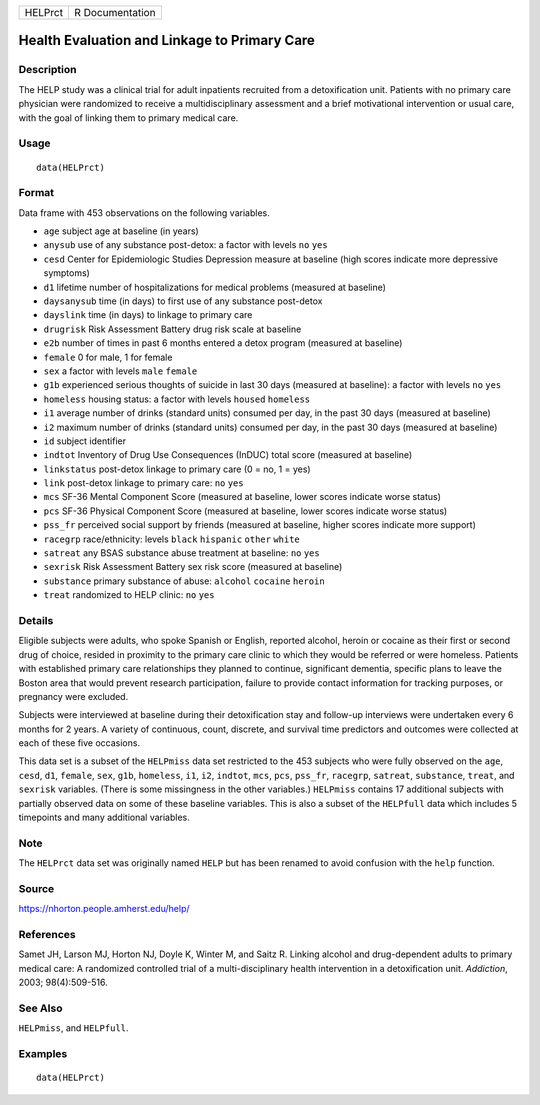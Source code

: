 +---------+-----------------+
| HELPrct | R Documentation |
+---------+-----------------+

Health Evaluation and Linkage to Primary Care
---------------------------------------------

Description
~~~~~~~~~~~

The HELP study was a clinical trial for adult inpatients recruited from
a detoxification unit. Patients with no primary care physician were
randomized to receive a multidisciplinary assessment and a brief
motivational intervention or usual care, with the goal of linking them
to primary medical care.

Usage
~~~~~

::

    data(HELPrct)

Format
~~~~~~

Data frame with 453 observations on the following variables.

-  ``age`` subject age at baseline (in years)

-  ``anysub`` use of any substance post-detox: a factor with levels
   ``no`` ``yes``

-  ``cesd`` Center for Epidemiologic Studies Depression measure at
   baseline (high scores indicate more depressive symptoms)

-  ``d1`` lifetime number of hospitalizations for medical problems
   (measured at baseline)

-  ``daysanysub`` time (in days) to first use of any substance
   post-detox

-  ``dayslink`` time (in days) to linkage to primary care

-  ``drugrisk`` Risk Assessment Battery drug risk scale at baseline

-  ``e2b`` number of times in past 6 months entered a detox program
   (measured at baseline)

-  ``female`` 0 for male, 1 for female

-  ``sex`` a factor with levels ``male`` ``female``

-  ``g1b`` experienced serious thoughts of suicide in last 30 days
   (measured at baseline): a factor with levels ``no`` ``yes``

-  ``homeless`` housing status: a factor with levels ``housed``
   ``homeless``

-  ``i1`` average number of drinks (standard units) consumed per day, in
   the past 30 days (measured at baseline)

-  ``i2`` maximum number of drinks (standard units) consumed per day, in
   the past 30 days (measured at baseline)

-  ``id`` subject identifier

-  ``indtot`` Inventory of Drug Use Consequences (InDUC) total score
   (measured at baseline)

-  ``linkstatus`` post-detox linkage to primary care (0 = no, 1 = yes)

-  ``link`` post-detox linkage to primary care: ``no`` ``yes``

-  ``mcs`` SF-36 Mental Component Score (measured at baseline, lower
   scores indicate worse status)

-  ``pcs`` SF-36 Physical Component Score (measured at baseline, lower
   scores indicate worse status)

-  ``pss_fr`` perceived social support by friends (measured at baseline,
   higher scores indicate more support)

-  ``racegrp`` race/ethnicity: levels ``black`` ``hispanic`` ``other``
   ``white``

-  ``satreat`` any BSAS substance abuse treatment at baseline: ``no``
   ``yes``

-  ``sexrisk`` Risk Assessment Battery sex risk score (measured at
   baseline)

-  ``substance`` primary substance of abuse: ``alcohol`` ``cocaine``
   ``heroin``

-  ``treat`` randomized to HELP clinic: ``no`` ``yes``

Details
~~~~~~~

Eligible subjects were adults, who spoke Spanish or English, reported
alcohol, heroin or cocaine as their first or second drug of choice,
resided in proximity to the primary care clinic to which they would be
referred or were homeless. Patients with established primary care
relationships they planned to continue, significant dementia, specific
plans to leave the Boston area that would prevent research
participation, failure to provide contact information for tracking
purposes, or pregnancy were excluded.

Subjects were interviewed at baseline during their detoxification stay
and follow-up interviews were undertaken every 6 months for 2 years. A
variety of continuous, count, discrete, and survival time predictors and
outcomes were collected at each of these five occasions.

This data set is a subset of the ``HELPmiss`` data set restricted to the
453 subjects who were fully observed on the ``age``, ``cesd``, ``d1``,
``female``, ``sex``, ``g1b``, ``homeless``, ``i1``, ``i2``, ``indtot``,
``mcs``, ``pcs``, ``pss_fr``, ``racegrp``, ``satreat``, ``substance``,
``treat``, and ``sexrisk`` variables. (There is some missingness in the
other variables.) ``HELPmiss`` contains 17 additional subjects with
partially observed data on some of these baseline variables. This is
also a subset of the ``HELPfull`` data which includes 5 timepoints and
many additional variables.

Note
~~~~

The ``HELPrct`` data set was originally named ``HELP`` but has been
renamed to avoid confusion with the ``help`` function.

Source
~~~~~~

https://nhorton.people.amherst.edu/help/

References
~~~~~~~~~~

Samet JH, Larson MJ, Horton NJ, Doyle K, Winter M, and Saitz R. Linking
alcohol and drug-dependent adults to primary medical care: A randomized
controlled trial of a multi-disciplinary health intervention in a
detoxification unit. *Addiction*, 2003; 98(4):509-516.

See Also
~~~~~~~~

``HELPmiss``, and ``HELPfull``.

Examples
~~~~~~~~

::

    data(HELPrct)


